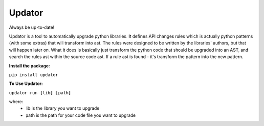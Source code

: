 Updator
-------

Always be up-to-date!

Updator is a tool to automatically upgrade python libraries.
It defines API changes rules which is actually python patterns (with some extras) that will transform into ast.
The rules were designed to be written by the libraries' authors, but that will happen later on.
What it does is basically just transform the python code that should be upgraded into an AST, and search the rules ast within the source code ast. If a rule ast is found - it's transform the pattern into the new pattern.

**Install the package:**


``pip install updator``

**To Use Updator:**


``updator run [lib] [path]``

where:
  - lib is the library you want to upgrade
  - path is the path for your code file you want to upgrade 
